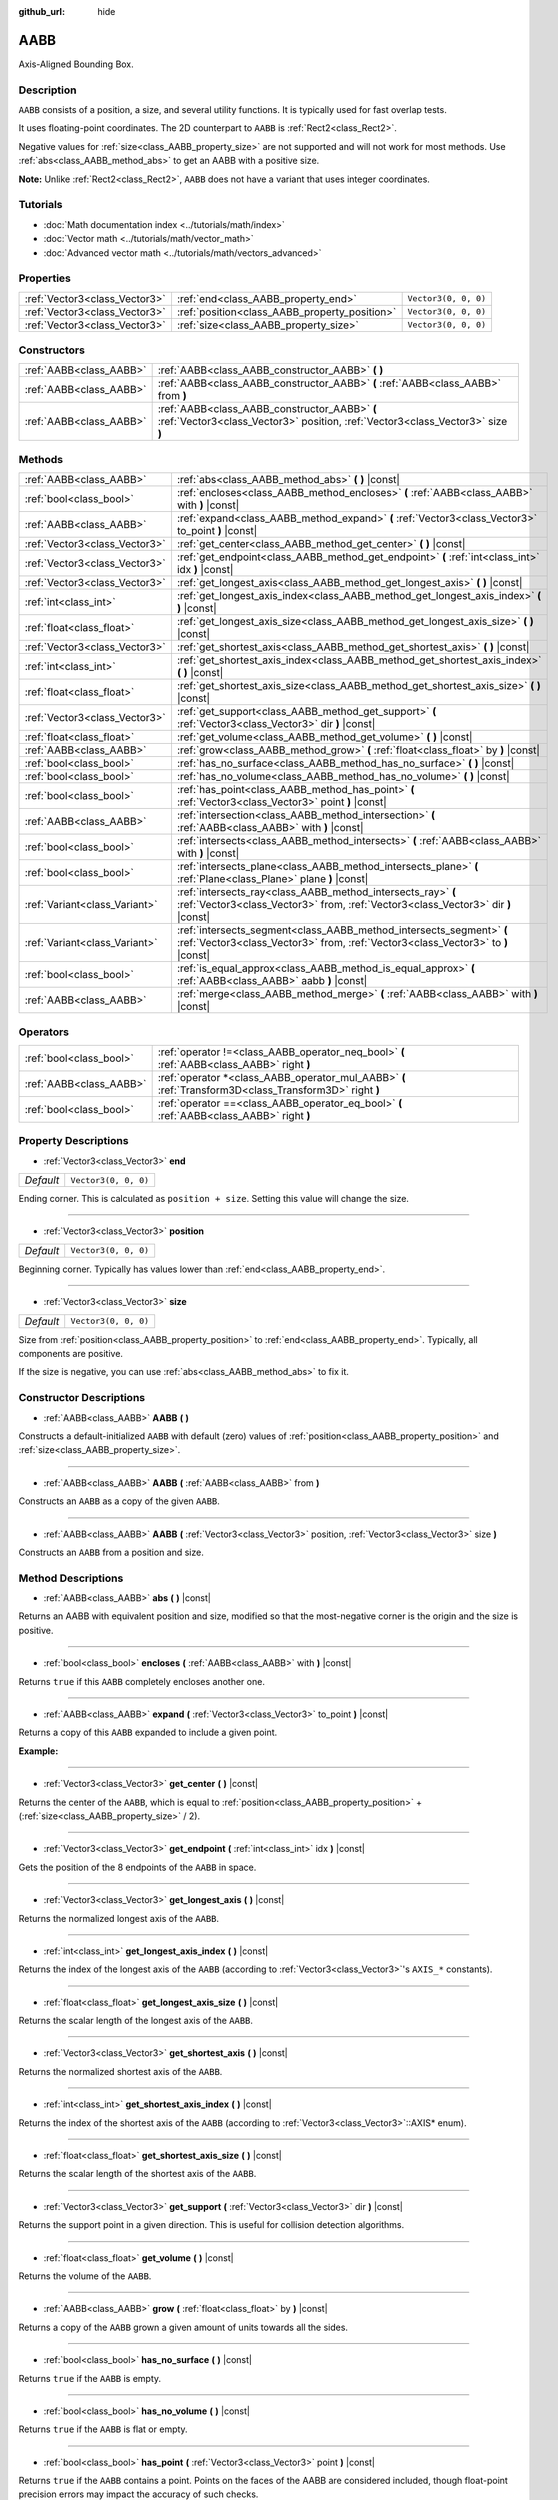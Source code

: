 :github_url: hide

.. DO NOT EDIT THIS FILE!!!
.. Generated automatically from Godot engine sources.
.. Generator: https://github.com/godotengine/godot/tree/master/doc/tools/make_rst.py.
.. XML source: https://github.com/godotengine/godot/tree/master/doc/classes/AABB.xml.

.. _class_AABB:

AABB
====

Axis-Aligned Bounding Box.

Description
-----------

``AABB`` consists of a position, a size, and several utility functions. It is typically used for fast overlap tests.

It uses floating-point coordinates. The 2D counterpart to ``AABB`` is :ref:`Rect2<class_Rect2>`.

Negative values for :ref:`size<class_AABB_property_size>` are not supported and will not work for most methods. Use :ref:`abs<class_AABB_method_abs>` to get an AABB with a positive size.

\ **Note:** Unlike :ref:`Rect2<class_Rect2>`, ``AABB`` does not have a variant that uses integer coordinates.

Tutorials
---------

- :doc:`Math documentation index <../tutorials/math/index>`

- :doc:`Vector math <../tutorials/math/vector_math>`

- :doc:`Advanced vector math <../tutorials/math/vectors_advanced>`

Properties
----------

+-------------------------------+-----------------------------------------------+----------------------+
| :ref:`Vector3<class_Vector3>` | :ref:`end<class_AABB_property_end>`           | ``Vector3(0, 0, 0)`` |
+-------------------------------+-----------------------------------------------+----------------------+
| :ref:`Vector3<class_Vector3>` | :ref:`position<class_AABB_property_position>` | ``Vector3(0, 0, 0)`` |
+-------------------------------+-----------------------------------------------+----------------------+
| :ref:`Vector3<class_Vector3>` | :ref:`size<class_AABB_property_size>`         | ``Vector3(0, 0, 0)`` |
+-------------------------------+-----------------------------------------------+----------------------+

Constructors
------------

+-------------------------+---------------------------------------------------------------------------------------------------------------------------------+
| :ref:`AABB<class_AABB>` | :ref:`AABB<class_AABB_constructor_AABB>` **(** **)**                                                                            |
+-------------------------+---------------------------------------------------------------------------------------------------------------------------------+
| :ref:`AABB<class_AABB>` | :ref:`AABB<class_AABB_constructor_AABB>` **(** :ref:`AABB<class_AABB>` from **)**                                               |
+-------------------------+---------------------------------------------------------------------------------------------------------------------------------+
| :ref:`AABB<class_AABB>` | :ref:`AABB<class_AABB_constructor_AABB>` **(** :ref:`Vector3<class_Vector3>` position, :ref:`Vector3<class_Vector3>` size **)** |
+-------------------------+---------------------------------------------------------------------------------------------------------------------------------+

Methods
-------

+-------------------------------+----------------------------------------------------------------------------------------------------------------------------------------------------------+
| :ref:`AABB<class_AABB>`       | :ref:`abs<class_AABB_method_abs>` **(** **)** |const|                                                                                                    |
+-------------------------------+----------------------------------------------------------------------------------------------------------------------------------------------------------+
| :ref:`bool<class_bool>`       | :ref:`encloses<class_AABB_method_encloses>` **(** :ref:`AABB<class_AABB>` with **)** |const|                                                             |
+-------------------------------+----------------------------------------------------------------------------------------------------------------------------------------------------------+
| :ref:`AABB<class_AABB>`       | :ref:`expand<class_AABB_method_expand>` **(** :ref:`Vector3<class_Vector3>` to_point **)** |const|                                                       |
+-------------------------------+----------------------------------------------------------------------------------------------------------------------------------------------------------+
| :ref:`Vector3<class_Vector3>` | :ref:`get_center<class_AABB_method_get_center>` **(** **)** |const|                                                                                      |
+-------------------------------+----------------------------------------------------------------------------------------------------------------------------------------------------------+
| :ref:`Vector3<class_Vector3>` | :ref:`get_endpoint<class_AABB_method_get_endpoint>` **(** :ref:`int<class_int>` idx **)** |const|                                                        |
+-------------------------------+----------------------------------------------------------------------------------------------------------------------------------------------------------+
| :ref:`Vector3<class_Vector3>` | :ref:`get_longest_axis<class_AABB_method_get_longest_axis>` **(** **)** |const|                                                                          |
+-------------------------------+----------------------------------------------------------------------------------------------------------------------------------------------------------+
| :ref:`int<class_int>`         | :ref:`get_longest_axis_index<class_AABB_method_get_longest_axis_index>` **(** **)** |const|                                                              |
+-------------------------------+----------------------------------------------------------------------------------------------------------------------------------------------------------+
| :ref:`float<class_float>`     | :ref:`get_longest_axis_size<class_AABB_method_get_longest_axis_size>` **(** **)** |const|                                                                |
+-------------------------------+----------------------------------------------------------------------------------------------------------------------------------------------------------+
| :ref:`Vector3<class_Vector3>` | :ref:`get_shortest_axis<class_AABB_method_get_shortest_axis>` **(** **)** |const|                                                                        |
+-------------------------------+----------------------------------------------------------------------------------------------------------------------------------------------------------+
| :ref:`int<class_int>`         | :ref:`get_shortest_axis_index<class_AABB_method_get_shortest_axis_index>` **(** **)** |const|                                                            |
+-------------------------------+----------------------------------------------------------------------------------------------------------------------------------------------------------+
| :ref:`float<class_float>`     | :ref:`get_shortest_axis_size<class_AABB_method_get_shortest_axis_size>` **(** **)** |const|                                                              |
+-------------------------------+----------------------------------------------------------------------------------------------------------------------------------------------------------+
| :ref:`Vector3<class_Vector3>` | :ref:`get_support<class_AABB_method_get_support>` **(** :ref:`Vector3<class_Vector3>` dir **)** |const|                                                  |
+-------------------------------+----------------------------------------------------------------------------------------------------------------------------------------------------------+
| :ref:`float<class_float>`     | :ref:`get_volume<class_AABB_method_get_volume>` **(** **)** |const|                                                                                      |
+-------------------------------+----------------------------------------------------------------------------------------------------------------------------------------------------------+
| :ref:`AABB<class_AABB>`       | :ref:`grow<class_AABB_method_grow>` **(** :ref:`float<class_float>` by **)** |const|                                                                     |
+-------------------------------+----------------------------------------------------------------------------------------------------------------------------------------------------------+
| :ref:`bool<class_bool>`       | :ref:`has_no_surface<class_AABB_method_has_no_surface>` **(** **)** |const|                                                                              |
+-------------------------------+----------------------------------------------------------------------------------------------------------------------------------------------------------+
| :ref:`bool<class_bool>`       | :ref:`has_no_volume<class_AABB_method_has_no_volume>` **(** **)** |const|                                                                                |
+-------------------------------+----------------------------------------------------------------------------------------------------------------------------------------------------------+
| :ref:`bool<class_bool>`       | :ref:`has_point<class_AABB_method_has_point>` **(** :ref:`Vector3<class_Vector3>` point **)** |const|                                                    |
+-------------------------------+----------------------------------------------------------------------------------------------------------------------------------------------------------+
| :ref:`AABB<class_AABB>`       | :ref:`intersection<class_AABB_method_intersection>` **(** :ref:`AABB<class_AABB>` with **)** |const|                                                     |
+-------------------------------+----------------------------------------------------------------------------------------------------------------------------------------------------------+
| :ref:`bool<class_bool>`       | :ref:`intersects<class_AABB_method_intersects>` **(** :ref:`AABB<class_AABB>` with **)** |const|                                                         |
+-------------------------------+----------------------------------------------------------------------------------------------------------------------------------------------------------+
| :ref:`bool<class_bool>`       | :ref:`intersects_plane<class_AABB_method_intersects_plane>` **(** :ref:`Plane<class_Plane>` plane **)** |const|                                          |
+-------------------------------+----------------------------------------------------------------------------------------------------------------------------------------------------------+
| :ref:`Variant<class_Variant>` | :ref:`intersects_ray<class_AABB_method_intersects_ray>` **(** :ref:`Vector3<class_Vector3>` from, :ref:`Vector3<class_Vector3>` dir **)** |const|        |
+-------------------------------+----------------------------------------------------------------------------------------------------------------------------------------------------------+
| :ref:`Variant<class_Variant>` | :ref:`intersects_segment<class_AABB_method_intersects_segment>` **(** :ref:`Vector3<class_Vector3>` from, :ref:`Vector3<class_Vector3>` to **)** |const| |
+-------------------------------+----------------------------------------------------------------------------------------------------------------------------------------------------------+
| :ref:`bool<class_bool>`       | :ref:`is_equal_approx<class_AABB_method_is_equal_approx>` **(** :ref:`AABB<class_AABB>` aabb **)** |const|                                               |
+-------------------------------+----------------------------------------------------------------------------------------------------------------------------------------------------------+
| :ref:`AABB<class_AABB>`       | :ref:`merge<class_AABB_method_merge>` **(** :ref:`AABB<class_AABB>` with **)** |const|                                                                   |
+-------------------------------+----------------------------------------------------------------------------------------------------------------------------------------------------------+

Operators
---------

+-------------------------+---------------------------------------------------------------------------------------------------------+
| :ref:`bool<class_bool>` | :ref:`operator !=<class_AABB_operator_neq_bool>` **(** :ref:`AABB<class_AABB>` right **)**              |
+-------------------------+---------------------------------------------------------------------------------------------------------+
| :ref:`AABB<class_AABB>` | :ref:`operator *<class_AABB_operator_mul_AABB>` **(** :ref:`Transform3D<class_Transform3D>` right **)** |
+-------------------------+---------------------------------------------------------------------------------------------------------+
| :ref:`bool<class_bool>` | :ref:`operator ==<class_AABB_operator_eq_bool>` **(** :ref:`AABB<class_AABB>` right **)**               |
+-------------------------+---------------------------------------------------------------------------------------------------------+

Property Descriptions
---------------------

.. _class_AABB_property_end:

- :ref:`Vector3<class_Vector3>` **end**

+-----------+----------------------+
| *Default* | ``Vector3(0, 0, 0)`` |
+-----------+----------------------+

Ending corner. This is calculated as ``position + size``. Setting this value will change the size.

----

.. _class_AABB_property_position:

- :ref:`Vector3<class_Vector3>` **position**

+-----------+----------------------+
| *Default* | ``Vector3(0, 0, 0)`` |
+-----------+----------------------+

Beginning corner. Typically has values lower than :ref:`end<class_AABB_property_end>`.

----

.. _class_AABB_property_size:

- :ref:`Vector3<class_Vector3>` **size**

+-----------+----------------------+
| *Default* | ``Vector3(0, 0, 0)`` |
+-----------+----------------------+

Size from :ref:`position<class_AABB_property_position>` to :ref:`end<class_AABB_property_end>`. Typically, all components are positive.

If the size is negative, you can use :ref:`abs<class_AABB_method_abs>` to fix it.

Constructor Descriptions
------------------------

.. _class_AABB_constructor_AABB:

- :ref:`AABB<class_AABB>` **AABB** **(** **)**

Constructs a default-initialized ``AABB`` with default (zero) values of :ref:`position<class_AABB_property_position>` and :ref:`size<class_AABB_property_size>`.

----

- :ref:`AABB<class_AABB>` **AABB** **(** :ref:`AABB<class_AABB>` from **)**

Constructs an ``AABB`` as a copy of the given ``AABB``.

----

- :ref:`AABB<class_AABB>` **AABB** **(** :ref:`Vector3<class_Vector3>` position, :ref:`Vector3<class_Vector3>` size **)**

Constructs an ``AABB`` from a position and size.

Method Descriptions
-------------------

.. _class_AABB_method_abs:

- :ref:`AABB<class_AABB>` **abs** **(** **)** |const|

Returns an AABB with equivalent position and size, modified so that the most-negative corner is the origin and the size is positive.

----

.. _class_AABB_method_encloses:

- :ref:`bool<class_bool>` **encloses** **(** :ref:`AABB<class_AABB>` with **)** |const|

Returns ``true`` if this ``AABB`` completely encloses another one.

----

.. _class_AABB_method_expand:

- :ref:`AABB<class_AABB>` **expand** **(** :ref:`Vector3<class_Vector3>` to_point **)** |const|

Returns a copy of this ``AABB`` expanded to include a given point.

\ **Example:**\ 


.. tabs::

 .. code-tab:: gdscript

    # position (-3, 2, 0), size (1, 1, 1)
    var box = AABB(Vector3(-3, 2, 0), Vector3(1, 1, 1))
    # position (-3, -1, 0), size (3, 4, 2), so we fit both the original AABB and Vector3(0, -1, 2)
    var box2 = box.expand(Vector3(0, -1, 2))

 .. code-tab:: csharp

    // position (-3, 2, 0), size (1, 1, 1)
    var box = new AABB(new Vector3(-3, 2, 0), new Vector3(1, 1, 1));
    // position (-3, -1, 0), size (3, 4, 2), so we fit both the original AABB and Vector3(0, -1, 2)
    var box2 = box.Expand(new Vector3(0, -1, 2));



----

.. _class_AABB_method_get_center:

- :ref:`Vector3<class_Vector3>` **get_center** **(** **)** |const|

Returns the center of the ``AABB``, which is equal to :ref:`position<class_AABB_property_position>` + (:ref:`size<class_AABB_property_size>` / 2).

----

.. _class_AABB_method_get_endpoint:

- :ref:`Vector3<class_Vector3>` **get_endpoint** **(** :ref:`int<class_int>` idx **)** |const|

Gets the position of the 8 endpoints of the ``AABB`` in space.

----

.. _class_AABB_method_get_longest_axis:

- :ref:`Vector3<class_Vector3>` **get_longest_axis** **(** **)** |const|

Returns the normalized longest axis of the ``AABB``.

----

.. _class_AABB_method_get_longest_axis_index:

- :ref:`int<class_int>` **get_longest_axis_index** **(** **)** |const|

Returns the index of the longest axis of the ``AABB`` (according to :ref:`Vector3<class_Vector3>`'s ``AXIS_*`` constants).

----

.. _class_AABB_method_get_longest_axis_size:

- :ref:`float<class_float>` **get_longest_axis_size** **(** **)** |const|

Returns the scalar length of the longest axis of the ``AABB``.

----

.. _class_AABB_method_get_shortest_axis:

- :ref:`Vector3<class_Vector3>` **get_shortest_axis** **(** **)** |const|

Returns the normalized shortest axis of the ``AABB``.

----

.. _class_AABB_method_get_shortest_axis_index:

- :ref:`int<class_int>` **get_shortest_axis_index** **(** **)** |const|

Returns the index of the shortest axis of the ``AABB`` (according to :ref:`Vector3<class_Vector3>`::AXIS\* enum).

----

.. _class_AABB_method_get_shortest_axis_size:

- :ref:`float<class_float>` **get_shortest_axis_size** **(** **)** |const|

Returns the scalar length of the shortest axis of the ``AABB``.

----

.. _class_AABB_method_get_support:

- :ref:`Vector3<class_Vector3>` **get_support** **(** :ref:`Vector3<class_Vector3>` dir **)** |const|

Returns the support point in a given direction. This is useful for collision detection algorithms.

----

.. _class_AABB_method_get_volume:

- :ref:`float<class_float>` **get_volume** **(** **)** |const|

Returns the volume of the ``AABB``.

----

.. _class_AABB_method_grow:

- :ref:`AABB<class_AABB>` **grow** **(** :ref:`float<class_float>` by **)** |const|

Returns a copy of the ``AABB`` grown a given amount of units towards all the sides.

----

.. _class_AABB_method_has_no_surface:

- :ref:`bool<class_bool>` **has_no_surface** **(** **)** |const|

Returns ``true`` if the ``AABB`` is empty.

----

.. _class_AABB_method_has_no_volume:

- :ref:`bool<class_bool>` **has_no_volume** **(** **)** |const|

Returns ``true`` if the ``AABB`` is flat or empty.

----

.. _class_AABB_method_has_point:

- :ref:`bool<class_bool>` **has_point** **(** :ref:`Vector3<class_Vector3>` point **)** |const|

Returns ``true`` if the ``AABB`` contains a point. Points on the faces of the AABB are considered included, though float-point precision errors may impact the accuracy of such checks.

\ **Note:** This method is not reliable for ``AABB`` with a *negative size*. Use :ref:`abs<class_AABB_method_abs>` to get a positive sized equivalent ``AABB`` to check for contained points.

----

.. _class_AABB_method_intersection:

- :ref:`AABB<class_AABB>` **intersection** **(** :ref:`AABB<class_AABB>` with **)** |const|

Returns the intersection between two ``AABB``. An empty AABB (size ``(0, 0, 0)``) is returned on failure.

----

.. _class_AABB_method_intersects:

- :ref:`bool<class_bool>` **intersects** **(** :ref:`AABB<class_AABB>` with **)** |const|

Returns ``true`` if the ``AABB`` overlaps with another.

----

.. _class_AABB_method_intersects_plane:

- :ref:`bool<class_bool>` **intersects_plane** **(** :ref:`Plane<class_Plane>` plane **)** |const|

Returns ``true`` if the ``AABB`` is on both sides of a plane.

----

.. _class_AABB_method_intersects_ray:

- :ref:`Variant<class_Variant>` **intersects_ray** **(** :ref:`Vector3<class_Vector3>` from, :ref:`Vector3<class_Vector3>` dir **)** |const|

----

.. _class_AABB_method_intersects_segment:

- :ref:`Variant<class_Variant>` **intersects_segment** **(** :ref:`Vector3<class_Vector3>` from, :ref:`Vector3<class_Vector3>` to **)** |const|

Returns ``true`` if the ``AABB`` intersects the line segment between ``from`` and ``to``.

----

.. _class_AABB_method_is_equal_approx:

- :ref:`bool<class_bool>` **is_equal_approx** **(** :ref:`AABB<class_AABB>` aabb **)** |const|

Returns ``true`` if this ``AABB`` and ``aabb`` are approximately equal, by calling :ref:`@GlobalScope.is_equal_approx<class_@GlobalScope_method_is_equal_approx>` on each component.

----

.. _class_AABB_method_merge:

- :ref:`AABB<class_AABB>` **merge** **(** :ref:`AABB<class_AABB>` with **)** |const|

Returns a larger ``AABB`` that contains both this ``AABB`` and ``with``.

Operator Descriptions
---------------------

.. _class_AABB_operator_neq_bool:

- :ref:`bool<class_bool>` **operator !=** **(** :ref:`AABB<class_AABB>` right **)**

Returns ``true`` if the vectors are not equal.

\ **Note:** Due to floating-point precision errors, consider using :ref:`is_equal_approx<class_AABB_method_is_equal_approx>` instead, which is more reliable.

----

.. _class_AABB_operator_mul_AABB:

- :ref:`AABB<class_AABB>` **operator *** **(** :ref:`Transform3D<class_Transform3D>` right **)**

Inversely transforms (multiplies) the ``AABB`` by the given :ref:`Transform3D<class_Transform3D>` transformation matrix.

----

.. _class_AABB_operator_eq_bool:

- :ref:`bool<class_bool>` **operator ==** **(** :ref:`AABB<class_AABB>` right **)**

Returns ``true`` if the AABBs are exactly equal.

\ **Note:** Due to floating-point precision errors, consider using :ref:`is_equal_approx<class_AABB_method_is_equal_approx>` instead, which is more reliable.

.. |virtual| replace:: :abbr:`virtual (This method should typically be overridden by the user to have any effect.)`
.. |const| replace:: :abbr:`const (This method has no side effects. It doesn't modify any of the instance's member variables.)`
.. |vararg| replace:: :abbr:`vararg (This method accepts any number of arguments after the ones described here.)`
.. |constructor| replace:: :abbr:`constructor (This method is used to construct a type.)`
.. |static| replace:: :abbr:`static (This method doesn't need an instance to be called, so it can be called directly using the class name.)`
.. |operator| replace:: :abbr:`operator (This method describes a valid operator to use with this type as left-hand operand.)`
